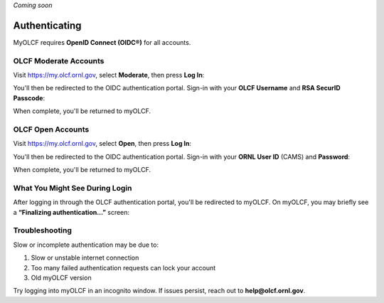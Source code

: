 .. _myolcf_authenticating:

*Coming soon*

**************
Authenticating
**************

MyOLCF requires **OpenID Connect (OIDC®)** for all accounts.

OLCF Moderate Accounts
----------------------

Visit `https://my.olcf.ornl.gov <https://my.olcf.ornl.gov>`__, select **Moderate**, then press **Log In**:

.. image:: /images/myolcf/myolcf_moderate_oidc.png
  :alt: OIDC authentication portal for Moderate accounts
  :width: 500px

You'll then be redirected to the OIDC authentication portal.
Sign-in with your **OLCF Username** and **RSA SecurID Passcode**:

.. image:: /images/myolcf/myolcf_moderate_login.png
  :alt: myOLCF Moderate login selection (before redirect)
  :width: 400px

When complete, you'll be returned to myOLCF.

OLCF Open Accounts
------------------

Visit `https://my.olcf.ornl.gov <https://my.olcf.ornl.gov>`__,
select **Open**, then press **Log In**:

.. image:: /images/myolcf/myolcf_open_oidc.png
  :alt: OIDC authentication portal for Open accounts
  :width: 500px

You'll then be redirected to the OIDC authentication portal.
Sign-in with your **ORNL User ID** (CAMS) and **Password**:

.. image:: /images/myolcf/myolcf_open_login.png
  :alt: myOLCF Open login selection (before redirect)
  :width: 400px

When complete, you'll be returned to myOLCF.

What You Might See During Login
-------------------------------

After logging in through the OLCF authentication portal, you'll be redirected to myOLCF.
On myOLCF, you may briefly see a **“Finalizing authentication...”** screen:

.. image:: /images/myolcf/finalizing_authentication.png
  :alt: Finalizing authentication screen shown briefly after sign-in
  :width: 400px


Troubleshooting
---------------

Slow or incomplete authentication may be due to:

1. Slow or unstable internet connection
2. Too many failed authentication requests can lock your account
3. Old myOLCF version


Try logging into myOLCF in an incognito window.
If issues persist, reach out to **help@olcf.ornl.gov**.
